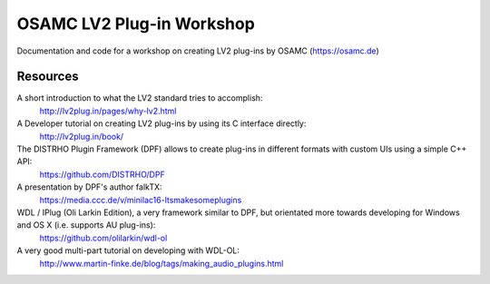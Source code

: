 OSAMC LV2 Plug-in Workshop
==========================

Documentation and code for a workshop on creating LV2 plug-ins by OSAMC
(https://osamc.de)

Resources
---------

A short introduction to what the LV2 standard tries to accomplish:
   http://lv2plug.in/pages/why-lv2.html

A Developer tutorial on creating LV2 plug-ins by using its C interface directly:
   http://lv2plug.in/book/

The DISTRHO Plugin Framework (DPF) allows to create plug-ins in different formats with custom UIs using a simple C++ API:
   https://github.com/DISTRHO/DPF

A presentation by DPF's author falkTX:
   https://media.ccc.de/v/minilac16-ltsmakesomeplugins

WDL / IPlug (Oli Larkin Edition), a very framework similar to DPF, but orientated more towards developing for Windows and OS X (i.e. supports AU plug-ins):
   https://github.com/olilarkin/wdl-ol

A very good multi-part tutorial on developing with WDL-OL:
   http://www.martin-finke.de/blog/tags/making_audio_plugins.html
